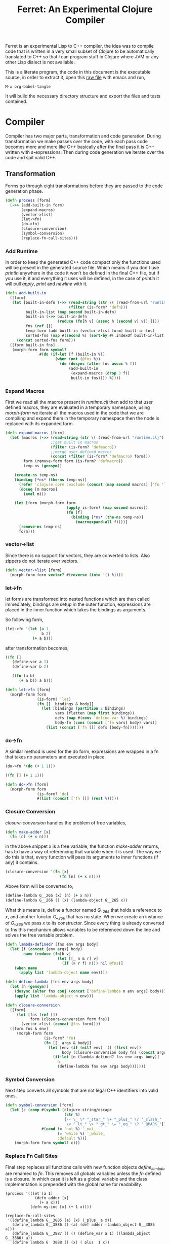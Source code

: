 #+title: Ferret: An Experimental Clojure Compiler
#+tags: clojure c++ arduino avr-gcc gcc
#+STARTUP: hidestars
#+TAGS: noexport(e)
#+EXPORT_EXCLUDE_TAGS: noexport

Ferret is an experimental Lisp to C++ compiler, the idea was to
compile code that is written in a very small subset of Clojure to be
automatically translated to C++ so that I can program stuff in
Clojure where JVM or any other Lisp dialect is not available.

This is a literate program, the code in this document is the
executable source, in order to extract it, open this [[https://github.com/nakkaya/nakkaya.com/tree/master/resources/posts/2011-06-29-ferret-an-experimental-clojure-compiler.org][raw file]]
with emacs and run,

#+begin_example
 M-x org-babel-tangle
#+end_example

It will build the necessary directory structure and export the files
and tests contained.

* Compiler

Compiler has two major parts, transformation and code
generation. During transformation we make passes over the code, with
each pass code becomes more and more like C++ basically after the final
pass it is C++ written with s-expressions. Then during code generation
we iterate over the code and spit valid C++.

** Transformation

Forms go through eight transformations before they are passed to the
code generation phase.

#+name: core-transformation-process
#+begin_src clojure :tangle no
  (defn process [form]
    (->> (add-built-in form)
         (expand-macros)
         (vector->list)
         (let->fn)
         (do->fn)
         (closure-conversion)
         (symbol-conversion)
         (replace-fn-call-sites)))
#+end_src

*** Add Runtime

In order to keep the generated C++ code compact only the functions used
will be present in the generated source file. Which means if you don't
use /println/ anywhere in the code it won't be defined in the final
C++ file, but if you use it, it and everything it uses will be
defined, in the case of /println/ it will pull /apply/, /print/ and
/newline/ with it.

#+name: core-transformation-add-built-in
#+begin_src clojure :tangle no
  (defn add-built-in
    ([form]
     (let [built-in-defn (->> (read-string (str \( (read-from-url "runtime.clj") \)))
                              (filter (is-form? 'defn)))
           built-in-list (map second built-in-defn)
           built-in (->> built-in-defn
                         (reduce (fn[h v] (assoc h (second v) v)) {}))
           fns (ref {})
           temp-form (add-built-in (vector->list form) built-in fns)
           sorted-fns (map #(second %) (sort-by #(.indexOf built-in-list (key %)) @fns))]
       (concat sorted-fns form)))
    ([form built-in fns]
     (morph-form form symbol?
                 #(do (if-let [f (built-in %)]
                        (when (not (@fns %))
                          (do (dosync (alter fns assoc % f))
                              (add-built-in
                               (expand-macros (drop 3 f))
                               built-in fns)))) %))))
#+end_src

*** Expand Macros

First we read all the macros present in /runtime.clj/ then add to that
user defined macros, they are evaluated in a temporary namespace,
using /morph-form/ we iterate all the macros used in the code that we
are compiling and expand them in the temporary namespace then the node
is replaced with its expanded form.

#+name: core-transformation-expand-macros
#+begin_src clojure :tangle no
  (defn expand-macros [form]
    (let [macros (->> (read-string (str \( (read-from-url "runtime.clj") \)))
                      ;;get built in macros
                      (filter (is-form? 'defmacro))
                      ;;merge user defined macros
                      (concat (filter (is-form? 'defmacro) form)))
          form (remove-form form (is-form? 'defmacro))
          temp-ns (gensym)]
      
      (create-ns temp-ns)
      (binding [*ns* (the-ns temp-ns)]
        (refer 'clojure.core :exclude (concat (map second macros) ['fn 'let 'def]))
        (doseq [m macros]
          (eval m)))

      (let [form (morph-form form
                             (apply is-form? (map second macros))
                             (fn [f]
                               (binding [*ns* (the-ns temp-ns)]
                                 (macroexpand-all f))))]
        (remove-ns temp-ns)
        form)))
#+end_src

*** vector->list

Since there is no support for vectors, they are converted to
lists. Also zippers do not iterate over vectors.

#+name: core-transformation-vector-list
#+begin_src clojure :tangle no
  (defn vector->list [form]
    (morph-form form vector? #(reverse (into '() %))))
#+end_src

*** let->fn

let forms are transformed into nested functions which are then called
immediately, bindings are setup in the outer function, expressions are
placed in the inner function which takes the bindings as arguments.

So following form,

#+begin_src clojure :tangle no
  (let->fn '(let [a 1
                  b 2]
              (+ a b)))
#+end_src

after transformation becomes,

#+begin_src clojure :tangle no
  ((fn []
     (define-var a 1)
     (define-var b 2)
  
     ((fn (a b)
        (+ a b)) a b)))
#+end_src

#+name: core-transformation-let-fn
#+begin_src clojure :tangle no
  (defn let->fn [form]
    (morph-form form
                (is-form? 'let)
                (fn [[_ bindings & body]]
                  (let [bindings (partition 2 bindings)
                        vars (flatten (map first bindings))
                        defs (map #(cons 'define-var %) bindings)
                        body-fn (cons (concat ['fn vars] body) vars)]
                    (list (concat ['fn []] defs [body-fn]))))))
#+end_src

*** do->fn

A similar method is used for the do form, expressions are wrapped in a fn
that takes no parameters and executed in place.

#+begin_src clojure :tangle no
  (do->fn '(do (+ 1 1)))
#+end_src

#+begin_src clojure :tangle no
  ((fn [] (+ 1 1)))
#+end_src

#+name: core-transformation-do-fn
#+begin_src clojure :tangle no
  (defn do->fn [form]
    (morph-form form
                (is-form? 'do)
                #(list (concat ['fn []] (rest %)))))
#+end_src

*** Closure Conversion

/closure-conversion/ handles the problem of free variables, 

#+begin_src clojure :tangle no
  (defn make-adder [x]
    (fn [n] (+ x n)))
#+end_src

in the above snippet x is a free variable, the function /make-adder/
returns, has to have a way of referencing that variable when it is
used. The way we do this is that, every function will pass its arguments to
inner functions (if any) it contains.

#+begin_src clojure :tangle no
  (closure-conversion '(fn [x]
                          (fn [n] (+ x n))))
#+end_src

Above form will be converted to,

#+begin_src clojure :tangle no
  (define-lambda G__265 (x) (n) (+ x n))
  (define-lambda G__266 () (x) (lambda-object G__265 x))
#+end_src

What this means is, define a functor named /G__265/ that holds a
reference to /x/, and another functor /G__266/ that has no state. When
we create an instance of /G__265/ we pass /x/ to its
constructor. Since every thing is already converted to fns this
mechanism allows variables to be referenced down the line and solves
the free variable problem.

#+name: core-transformation-closure-conversion 
#+begin_src clojure :tangle no
  (defn lambda-defined? [fns env args body]
    (let [f (concat [env args] body)
          name (reduce (fn[h v]
                         (let [[_ n & r] v]
                           (if (= r f) n))) nil @fns)]
      (when name
        (apply list 'lambda-object name env))))
  
  (defn define-lambda [fns env args body]
    (let [n (gensym)]
      (dosync (alter fns conj (concat ['define-lambda n env args] body)))
      (apply list 'lambda-object n env)))
  
  (defn closure-conversion
    ([form]
       (let [fns (ref [])
             form (closure-conversion form fns)]
         (vector->list (concat @fns form))))
    ([form fns & env]
       (morph-form form
                   (is-form? 'fn)
                   (fn [[_ args & body]]
                     (let [env (if (nil? env) '() (first env))
                           body (closure-conversion body fns (concat args env))]
                       (if-let [n (lambda-defined? fns env args body)]
                         n
                         (define-lambda fns env args body)))))))
#+end_src

*** Symbol Conversion

Next step converts all symbols that are not legal C++ identifiers
into valid ones.

#+name: core-transformation-symbol-conversion
#+begin_src clojure :tangle no
  (defn symbol-conversion [form]
    (let [c (comp #(symbol (clojure.string/escape
                            (str %)
                            {\- \_ \* "_star_" \+ "_plus_" \/ "_slash_"
                             \< "_lt_" \> "_gt_" \= "_eq_" \? "_QMARK_"}))
                  #(cond (= 'not %) '_not_
                         (= 'while %) '_while_
                         :default %))]
      (morph-form form symbol? c)))

#+end_src

*** Replace Fn Call Sites

Final step replaces all functions calls with new function
objects /define_lambda/ are renamed to /fn/. This removes all globals
variables unless the /fn/ defined is a closure. In which case it is
left as a global variable and the class implementation is prepended
with the global name for readability.

#+BEGIN_EXAMPLE
  (process '((let [a 1]
               (defn adder [x]
                 (+ a x)))
             (defn my-inc [x] (+ 1 x))))

  (replace-fn-call-sites
   '((define_lambda G__3885 (a) (x) (_plus_ a x))
     (define_lambda G__3886 () (a) (def adder (lambda_object G__3885 a)))
     (define_lambda G__3887 () () (define_var a 1) ((lambda_object G__3886) a))
     (define_lambda G__3888 () (x) (_plus_ 1 x))
     ((lambda_object G__3887))
     (def my_inc (lambda_object G__3888))))

  ((define_lambda adder_G__3885 (a) (x) (_plus_ a x))
   (define_lambda G__3886 () (a) (def adder (lambda_object adder_G__3885 a)))
   (define_lambda G__3887 () () (define_var a 1) ((lambda_object G__3886) a))
   (define_lambda my_inc () (x) (_plus_ 1 x))
   ((lambda_object G__3887)))
#+END_EXAMPLE

#+name: core-transformation-symbol-conversion
#+begin_src clojure :tangle no
  (defn select-def-fn [form]
    (->> (select-form form (is-form? 'def))
         (filter (fn [[_ name val]]
                   (and (seq? val)
                        (= 'lambda_object (first val)))))))

  (defn replace-fn-call-sites-pure [form fn-defs fn-table]
    (let [no-global-fn (reduce (fn[h v]
                                 (remove-form h (fn [f]
                                                  (and (seq? f)
                                                       (= 'def (first f))
                                                       (every? true? (map = f v))))))
                               form fn-defs)        
          embeded-fn-calls (reduce (fn[h [name gensym]]
                                     (morph-form h symbol?
                                                 (fn [f]
                                                   (if (= f name)
                                                     (list 'lambda_object gensym)
                                                     f))))
                                   no-global-fn fn-table)
          embed-fn-names (reduce (fn[h [name gensym]]
                                   (morph-form h symbol?
                                               (fn [f]
                                                 (if (= f gensym)
                                                   name
                                                   f))))
                                 embeded-fn-calls fn-table)]
      embed-fn-names))

  (defn replace-fn-call-sites [form]
    (let [pure-fn-defs (->> (select-def-fn form)
                            (filter #(= 2 (-> % last count))))
          pure-fn-table (map (fn [[_ name [_ gensym]]] [name gensym]) pure-fn-defs)
          form (replace-fn-call-sites-pure form pure-fn-defs pure-fn-table)
          closure-fn-defs (->> (select-def-fn form)
                               (filter #(not= 2 (-> % last count))))
          closure-fn-table (map (fn [[_ name [_ gensym]]] [name gensym]) closure-fn-defs)]
      (reduce (fn[h [name gensym]]
                (morph-form h symbol?
                            (fn [f]
                              (if (= f gensym)
                                (symbol (str name "_" gensym))
                                f))))
              form closure-fn-table)))
#+end_src

*** Helpers

During each pass we iterate over the nodes in the form using
/morph-form/ and /remove-form/, they both take a s-expression and a
predicate if the predicate returns true, morph-form will call /f/
passing the current node as an argument and replace that node with
/f/'s return value, remove-form on the other hand does what its name
suggests and removes the node when predicate returns true.

#+name: core-transformation-form-fns
#+begin_src clojure :tangle no
  (defn morph-form [tree pred f]
    (loop [loc (zip/seq-zip tree)]
      (if (zip/end? loc)
        (zip/root loc)
        (recur
         (zip/next
          (if (pred (zip/node loc))
            (zip/replace loc (f (zip/node loc)))
            loc))))))

  (defn remove-form [tree pred]
    (loop [loc (zip/seq-zip tree)]
      (if (zip/end? loc)
        (zip/root loc)
        (recur
         (zip/next
          (if (pred (zip/node loc))
            (zip/remove loc)
            loc))))))

  (defn select-form [tree pred]
    (loop [loc (zip/seq-zip tree)
           nodes []]
      (if (zip/end? loc)
        nodes
        (recur
         (zip/next loc)
         (if (pred (zip/node loc))
           (conj nodes (zip/node loc))
           nodes)))))

  (defn is-form? [& s]
    (fn [f]
      (and (seq? f)
           (some true? (map #(= % (first f)) s)))))
#+end_src

*** Tests

#+name: compiler-transformation-tests
#+begin_src clojure :tangle no
  (deftest transformation-test
    (is (seq? (vector->list [1 2 [2 [5 4] 3]])))
    (is (= (symbol-conversion '(make-adder 2)) '(make_adder 2)))
    (is (= (symbol-conversion '(make-adder* 2)) '(make_adder_star_ 2)))

    (let [form (closure-conversion '((def make-adder (fn [n] (fn [x] (+ x n))))))]
      (is (= (ffirst form) 'define-lambda))
      (is (= (last (first form)) '(+ x n)))
      (is (= (second (last form)) 'make-adder))
      (is (= (first (last form)) 'def))))

  (deftest transformation-macro-test
    (is (= "1 1 1 true false true true true 0 1 2 3 4 3 "
           (capture-output '((defmacro my-when [test & body]
                               (list 'if test (cons 'do body)))
                             
                             (print (my-when (< 2 3) 1)

                                    (when (< 2 3) 1)

                                    (when (< 2 3) 1)
                                    
                                    (let [a 1]
                                      (and (> a 0)
                                           (< a 10)))

                                    (let [a 11]
                                      (and (> a 0)
                                           (< a 10)))
                                    
                                    (and true true)

                                    (or true false)

                                    (let [a 11]
                                      (or (> a 0)
                                          (< a 10))))
                             
                             (dotimes [i 5] (print i))
                             (let [a 1]
                               (defn adder [x]
                                 (+ a x)))
                             (defn my-inc [x] (+ 1 (adder x)))
                             (print (my-inc 1)))))))

  (deftest transformation-special-forms-test
    (is (= "10 89 11 3 1 5 5 1 1 1 1 1 1 1 1 1 1 "
           (capture-output '((def make-adder
                               (fn [n] (fn [x] (+ x n))))
                             (def adder
                               (make-adder 1))

                             (def fibo (fn [n]
                                         (if (< n 2)
                                           1
                                           (+ (fibo (- n 1))
                                              (fibo (- n 2))))))

                             (def adder-let (let [a 1
                                                  b 2]
                                              (fn [n] (+ a b n))))

                             (def adder-let-2 (fn [n]
                                                (let [a 1
                                                      b 2]
                                                  (+ a b n))))

                             (native-declare "int i = 0;")
                             (defn inc-int [] "return i++;")
                             
                             (print (adder 9)

                                    (fibo 10)

                                    ((fn [n] (+ n 1)) 10)

                                    (((fn [n] (fn [n] n)) 3) 3)

                                    (if (< 2 3 4 5 6)
                                      (do 1)
                                      (do 2))

                                    (adder-let 2)

                                    (adder-let-2 2))
                             
                             (while (< (inc-int) 10)
                               (print 1)))))))
#+end_src

** Code Generation

At this point all we need is a multi method that will emit correct
string based on the form.

#+name: core-code-generation-emit
#+begin_src clojure :tangle no  
  (defmulti emit (fn [form _]
                   (cond (is-special-form? 'define_lambda form) 'define_lambda
                         (is-special-form? 'lambda_object form) 'lambda_object
                         (is-special-form? 'define_var form) 'define_var
                         (is-special-form? 'native_declare form) 'native_declare
                         (is-special-form? 'if form) 'if
                         (is-special-form? 'def form) 'def
                         (is-special-form? 'reduce form) 'reduce
                         (to-str? form) :to-str
                         (keyword? form) :keyword
                         (number? form) :number
                         (nil? form) :nil
                         (char? form) :char
                         (string? form) :string
                         (seq? form) :sequence)))
#+end_src

Without preprocessing following forms,

#+begin_src clojure :tangle no
  (emit '(list 1 2 3) (ref {}))
  
  (emit '(+ 1 2) (ref {}))
  
  (emit '(if (< a b)
           b a)
        (ref {}))
#+end_src

would evaluate to,

#+begin_example
  "INVOKE(VAR(list), VAR(3),VAR(2),VAR(1))"
  "INVOKE(VAR(+), VAR(2),VAR(1))"
  "(BOOLEAN(INVOKE(VAR(<), VAR(b),VAR(a)))->asBool() ? (VAR)VAR(b) : (VAR)VAR(a))"  
#+end_example

So the actual compilation will just map emit to all forms passed and
/string-template/ will handle the job of putting them into an empty
C++ skeleton.

#+name: core-code-generation-emit-source
#+begin_src clojure :tangle no
  (defn emit-source [form]
    (let [state (ref {:lambdas [] :symbol-table #{} :native-declarations []})
          body (doall (map #(emit % state) (process form)))]
      (assoc @state :body body)))
#+end_src

*** Code Emitting

#+name: core-code-generation-emit-source-methods
#+begin_src clojure :tangle no
  (defmethod emit :to-str [form state] (str "VAR("form ")"))

  (defmethod emit :char [form state] (str "VAR('" form "')"))

  (defmethod emit :string [form state] (str "VAR(\"" form "\")"))

  (defmethod emit :nil [form state] "VAR()")

  (defmethod emit :keyword [form state]
    (str "VAR(new ferret::Keyword(" (reduce (fn[h v] (+ h (int v))) 0 (str form))"))"))

  (defmethod emit :number [form state]
    (str "VAR("form (if (float? form) "f") ")"))

  (defmethod emit :sequence [[fn & args] state]
    (invoke-lambda (emit fn state) (doall (map #(emit % state) args))))

  (defmethod emit 'define_var [[_ name form] state]
    (str "VAR " name " = " (emit form state)))

  (defmethod emit 'native_declare [[_ declaration] state]
    (append-to! state [:native-declarations] declaration) "")

  (defmethod emit 'lambda_object [[_ name & env] state]
    (new-lambda name (filter #(not (= '& %)) env)))

  (defmethod emit 'define_lambda [[_ name env args & body] state]
    (let [body (if (string? (first body))
                 ["VAR __result" body "__result"]
                 (doall (map #(emit % state) body)))
          env (filter #(not (= '& %)) env)
          reg-args (take-while #(not (= '& %)) args)
          va-args (if (some #{'&} args)
                    (let [arg (last args)]
                      (str "VAR " arg " = "
                           (reduce (fn[h v]
                                     (str "SEQUENCE(" h ")->rest()"))
                                   "_args_" (range (count reg-args))) ";\n")))]
      (append-to! state [:lambdas] {:name name :env env :args reg-args :var_args va-args :body body}) ""))

  (defmethod emit 'if [[_ cond t f] state]
    (let [cond (emit cond state)
          t (emit t state)
          f (if (nil? f) "VAR()" (emit f state))]
      (if-statement cond t f)))

  (defmethod emit 'reduce [[_ & args] state]
    (if (= 2 (count args))
      (let [[f s] args]
        (str "(ISEEKABLE(" (emit s state) ")->reduce(" (emit f state) "))"))
      (let [[f v s] args]
        (str "(ISEEKABLE(" (emit s state) ")->reduce(" (emit f state) " , " (emit v state) "))"))))

  (defmethod emit 'def [[_ name & form] state]
    (append-to! state [:symbol-table] name)
    (str name " = " (apply str (doall (map #(emit % state) form)))))
#+end_src

*** Code Templates

#+name: code-templates
#+begin_src clojure :tangle no
  (defn new-lambda [n e]
    (let [view (create-view "(FN($name$$env:{,$it$}$))")]
      (fill-view! view "name" n)
      (fill-view! view "env" e)
      (render-view view)))

  (defn invoke-lambda [n args]
    (let [view (create-view "INVOKE($lambda$, $args:{$it$} ;separator=\",\"$)")]
      (fill-view! view "lambda" n)
      (fill-view! view "args" (reverse args))
      (render-view view)))

  (defn if-statement [cond t f]
    (apply str "(BOOLEAN(" cond ")->asBool() ? (VAR)" t " : (VAR)" f ")"))

  (defn declare-lambdas [lambdas]
    (let [view (create-view
                
    "$lambdas: {lambda|
        class $lambda.name$ : public Lambda{

        $lambda.env:{VAR $it$;} ;separator=\"\n\"$

        public:

          $lambda.name$ ($lambda.env:{VAR $it$} ;separator=\",\"$){ 
             $lambda.env:{this->$it$ = $it$;} ;separator=\"\n\"$
          }

          VAR invoke (VAR _args_){
            $lambda.args:{args | VAR $last(args)$ = SEQUENCE(_args_)->nth($first(args)$); } ;separator=\"\n\"$

            $lambda.var_args$

            $trunc(lambda.body):{$it$;} ;separator=\"\n\"$
            return $last(lambda.body):{ $it$;} ;separator=\"\n\"$
          }
        };};separator=\"\n\n\"$")]
      (fill-view! view "lambdas" (map #(let [args (:args %)]
                                         (assoc % :args (indexed args))) lambdas))
      (render-view view)))

  (defn solution-template [source]
    (let [{:keys [body lambdas symbol-table native-declarations]} source
          view (create-view "
      #include \"ferret.h\"
      
      $native_declarations:{$it$} ;separator=\"\n\"$
      
      $symbols:{VAR $it$;} ;separator=\"\n\"$
      
      namespace ferret{
        $lambdas:{$it$} ;separator=\"\n\"$
      }
      
      int main(void){
        INIT_ENV
        $body:{$it$;} ;separator=\"\n\"$
        return 0;
      }")]
      (fill-view! view "body" (filter #(not (empty? %)) body))
      (fill-view! view "lambdas" (declare-lambdas lambdas))
      (fill-view! view "symbols" symbol-table)
      (fill-view! view "native_declarations" native-declarations)
      (render-view view)))
#+end_src    

* Runtime
** Native

On the C++ side we define our own object system, which includes the
following types,

#+name: runtime-native-object-types-enum
#+begin_src c++ :tangle no
  enum TYPE {POINTER_TYPE,
             NUMBER_TYPE,
             CHARACTER_TYPE,
             BOOLEAN_TYPE,
             KEYWORD_TYPE,
             CONS_TYPE,
             LIST_TYPE,
             STRING_TYPE,
             LAMBDA_TYPE};
#+end_src

Object Casting macros,

#+name: runtime-native-object-casting-macros
#+begin_src c++ :tangle no
  #define OBJECT(v) static_cast<ferret::Object*>(v.get())
  #define POINTER(v) static_cast<ferret::Pointer*>(v.get())
  #define NUMBER(v) static_cast<ferret::Number*>(v.get())
  #define CHARACTER(v) static_cast<ferret::Character*>(v.get())
  #define BOOLEAN(v) static_cast<ferret::Boolean*>(v.get())
  #define KEYWORD(v) static_cast<ferret::Keyword*>(v.get())
  #define ISEEKABLE(v) static_cast<ferret::ISeekable*>(v.get())
  #define CELL(v) static_cast<ferret::Cell*>(v.get())
  #define SEQUENCE(v) static_cast<ferret::Sequence*>(v.get())
  #define STRING(v) static_cast<ferret::String*>(v.get())
  #define LAMBDA(v) static_cast<ferret::Lambda*>(v.get())
#+end_src

*** Object

#+name: runtime-native-object
#+begin_src c++ :tangle no
class Object{
    public:
      Object() : refCount(0) {}
      virtual ~Object() {};
  
      virtual int getType() = 0;
      virtual var toOutputStream() = 0;
      virtual var equals(var o) = 0;
  
      void addRef() { refCount++; }
      bool subRef() { return (--refCount <= 0); }
  
  
      void* operator new(size_t size){ 
        return malloc(size); 
      } 
  
      void  operator delete(void * ptr){ 
        free(ptr); 
      }
  
      void* operator new[](size_t size){ 
        return malloc(size); 
      }
  
      void  operator delete[](void * ptr){ 
        free(ptr); 
      }
  
    private:
      int refCount;
    };
#+end_src

All our types are derived from the base Object type,(defining
new/delete is needed because in avr-gcc they are not defined.)

*** Pointer

#+name: runtime-native-pointer
#+begin_src c++ :tangle no
  class Pointer : public Object { 
  public:
    void* ptr;
    Pointer(void* p){ptr = p;}

    int getType(){ return POINTER_TYPE;}
    var equals(var o){ return ptr = POINTER(o)->ptr; }

    var toOutputStream(){ 
      fprintf(OUTPUT_STREAM, "Pointer");
      return var();
    }
  };
#+end_src

*** Number

Math configuration,

#+name: runtime-native-math-config
#+begin_src c++ :tangle no
  #define NUMBER_PRECISION 1000 //used when reading floats.
  //#define NUMBER_DATA_TYPE long
  //#define NUMBER_DATA_TYPE_FORMAT "%ld"
  #define NUMBER_DATA_TYPE int
  #define NUMBER_TYPE_FORMAT "%d"
#+end_src

#+name: runtime-native-number
#+begin_src c++ :tangle no
  class Number : public Object{
  public:
  #if NUMBER_DATA_TYPE != int
    Number(int x);
  #endif
    Number(NUMBER_DATA_TYPE x);
    Number(NUMBER_DATA_TYPE n, NUMBER_DATA_TYPE dn);
    Number(float x);
    ~Number(){};
    int getType(){ return NUMBER_TYPE;}
    NUMBER_DATA_TYPE getNumerator(){ return numerator;}
    NUMBER_DATA_TYPE getDenominator(){ return denominator;}

    float floatValue(){return (float)numerator/(float)denominator;}
    int intValue(){
      if (denominator == 1)
        return (int)numerator;
      else
        return (int)floatValue();
    }
      
    var equals(var o){
      int self_type = getType();
      int other_type = OBJECT(o)->getType();
      
      if (self_type == NUMBER_TYPE && other_type == NUMBER_TYPE)
        if (getNumerator() == 0 && NUMBER(o)->getNumerator() == 0)
          return true;
        else
          return ((getNumerator() == NUMBER(o)->getNumerator()) &&
                  (getDenominator() == NUMBER(o)->getDenominator()));
      else
        return false;
    }
    
    var toOutputStream(){
      if (denominator == 1)
        fprintf(OUTPUT_STREAM, NUMBER_TYPE_FORMAT, numerator);
      else if (numerator == 0)
        fprintf(OUTPUT_STREAM, "0");
      else{
        fprintf(OUTPUT_STREAM, NUMBER_TYPE_FORMAT,numerator);
        fprintf(OUTPUT_STREAM, "/");
        fprintf(OUTPUT_STREAM, NUMBER_TYPE_FORMAT,denominator);
      }

      return var();
    };
    
  private:

    void simplificate(){
      int commondivisor = 1;
      for(NUMBER_DATA_TYPE i=2;i<=MIN(ABS(numerator), ABS(denominator));i++)
        if( numerator%i == 0 && denominator%i == 0 )
          commondivisor = i;
      numerator /= commondivisor;
      denominator /= commondivisor;
    }

    NUMBER_DATA_TYPE numerator;
    NUMBER_DATA_TYPE denominator;
  };
#+end_src

#+name: runtime-native-number
#+begin_src c++ :tangle no
  #if NUMBER_DATA_TYPE != int
  inline Number::Number(int x){
    numerator = x;
    denominator = 1;
  }
  #endif

  inline Number::Number(NUMBER_DATA_TYPE x){
    numerator = x;
    denominator = 1;
  }

  inline Number::Number(NUMBER_DATA_TYPE n, NUMBER_DATA_TYPE dn){
    numerator = n;
    denominator = dn;
    simplificate();
  }

  inline Number::Number(float x){
    float decimal = (x - (NUMBER_DATA_TYPE)x) * (float)NUMBER_PRECISION;
    NUMBER_DATA_TYPE integer = (NUMBER_DATA_TYPE)x;
    
    numerator = decimal + (integer * NUMBER_PRECISION);
    denominator = NUMBER_PRECISION;
    simplificate();
  }
#+end_src

*** Keyword

#+name: runtime-native-keyword
#+begin_src c++ :tangle no
  class Keyword : public Object { 
  public:
    int id;

    Keyword(int b){id = b;}
    Keyword(const char * str){
      id = 0;
      for (int i = 0; str[i] != '\0'; i++){
        id = id + (int)str[i];
      }
    }
    
    int getType(){ return KEYWORD_TYPE;}

    var equals(var o){
      if (OBJECT(o)->getType() != KEYWORD_TYPE)
        return false;
      
      return (id == KEYWORD(o)->id);
    }

    bool equals(Keyword k){
      return (id == k.id);
    }
    
    var toOutputStream(){ fprintf(OUTPUT_STREAM, "%d", id); return var();};
  };
#+end_src

**** Tests

#+name: native-keyword-tests
#+begin_src clojure :tangle no
  (deftest native-keyword-test
    (is (= "true false true "
           (capture-output '((print (= :test :test)
                                    (= :test :other_test)
                                    ((fn [keyword]
                                       "__result = VAR((KEYWORD(keyword)->equals(Keyword(\":space\"))))")
                                     :space)))))))
#+end_src

*** Character

#+name: runtime-native-character
#+begin_src c++ :tangle no
  class Character : public Object { 
  public:
    char value;
    Character(char c){value = c;}
    int getType(){ return CHARACTER_TYPE;}

    var equals(var o){
      if (OBJECT(o)->getType() != CHARACTER_TYPE)
        return false;
      
      return (value == CHARACTER(o)->value);
    }

    var toOutputStream(){ 
      fprintf(OUTPUT_STREAM, "%c",value);
      return var();
    }
  };

#+end_src

*** Seekable Interface

#+name: native-seekable-interface
#+begin_src c++ :tangle no
  class ISeekable : public Object{
  public:
    virtual ~ISeekable() {}
    virtual void cons(var x) = 0;
    virtual var first() = 0;
    virtual var rest() = 0;
    virtual var nth(var i) = 0;
    virtual bool isEmpty() = 0;
    virtual var reduce(var f) = 0;
    virtual var reduce(var f, var acc) = 0;
  };
#+end_src

*** Sequence

#+name: runtime-native-sequence
#+begin_src c++ :tangle no
  class Cell : public Object{
  public:
    var data;
    var next;

    var equals(var o){
      if (OBJECT(o)->getType() != CONS_TYPE)
        return false;
      
      return OBJECT(data)->equals(o);
    }

    int getType(){ return CONS_TYPE;}
    var toOutputStream(){ OBJECT(data)->toOutputStream(); return var();};
  };

  class Sequence : public ISeekable{
    var head;
  public:
    Sequence(){
      head = NULL;
    }

    Sequence(var h){
      head = h;
    }

    void cons(var x){
      var v = var(new Cell());
      CELL(v)->data = x;
      CELL(v)->next = head;
      head = v;
    }

    var first(){
      if (head.get() == NULL )
        return var();
      else
        return CELL(head)->data;
    }

    var rest(){
      if ( head.get() == NULL || CELL(head)->next.get() == NULL )
        return var(new Sequence());
      else
        return var(new Sequence(CELL(head)->next));
    }

    var nth(var i){
      var it = head;
      int index = NUMBER(i)->intValue();

      for(int i = 0 ; i < index; i++){
        if ((CELL(it)->next).get() == NULL )
          return VAR();

        it = CELL(it)->next;
      }

      return CELL(it)->data;
    }

    bool isEmpty(){
      if (head.get() == NULL)
        return true;

      return false;
    }

    var toOutputStream(){
      fprintf(OUTPUT_STREAM, "( ");

      for(var it = head; it.get() != NULL ; it = CELL(it)->next){
        OBJECT(CELL(it)->data)->toOutputStream();
        fprintf(OUTPUT_STREAM, " ");
      }

      fprintf(OUTPUT_STREAM, ")");
      return var();
    }

    var equals(var o){

      if (OBJECT(o)->getType() != LIST_TYPE)
        return false;

      var itOther = o;
      for(var it = this; !SEQUENCE(it)->isEmpty(); it = SEQUENCE(it)->rest()){
        if (SEQUENCE(itOther)->isEmpty() || 
            BOOLEAN(OBJECT(SEQUENCE(it)->first())->equals(SEQUENCE(itOther)->first()))->asBool() == false)
          return false;

        itOther = SEQUENCE(itOther)->rest();
      }

      return true;
    }

    var clone() { return var(new Sequence(head));}
    int getType(){ return LIST_TYPE;}

    var reduce(var f){
      var acc = INVOKE(f,CELL(head)->data,CELL(CELL(head)->next)->data);

      for(var it = CELL(CELL(head)->next)->next; it.get() != NULL ; it = CELL(it)->next)
        acc = INVOKE(f, CELL(it)->data, acc);

      return acc;
    }

    var reduce(var f, var acc){
      for(var it = head; it.get() != NULL ; it = CELL(it)->next)
        acc = INVOKE(f, CELL(it)->data, acc);

      return acc;
    }
  };
#+end_src
*** String

#+name: runtime-native-string
#+begin_src c++ :tangle no
  class String : public ISeekable{
    var data;
  public:
    String(){
      data = NULL;
    }

    String(var s){
      data = s;
    }

    String(const char * str){
      int length = 0;
      for (length = 0; str[length] != '\0'; length++);
      length--;
      var s = var(new Sequence());
        
      for (int i = length; i >= 0; i--){
        var ch = VAR(str[i]);
        s = (SEQUENCE(s)->clone(),ch);
      }
      data = s;
    }

    var clone() {return var(new String(data));}
    int getType(){return STRING_TYPE;}

    void cons(var x){
      ISEEKABLE(data)->cons(x);
    }

    var first(){
      return ISEEKABLE(data)->first();
    }

    var rest(){
      return ISEEKABLE(data)->rest();
    }

    var nth(var i){
      return ISEEKABLE(data)->nth(i);
    }

    bool isEmpty(){
      return ISEEKABLE(data)->isEmpty();
    }

    var toOutputStream(){
      for(var it = data; ISEEKABLE(it)->isEmpty() == false ; it = ISEEKABLE(it)->rest()){
        OBJECT(ISEEKABLE(it)->first())->toOutputStream();
      }
      return var();
    }

  #ifdef GNU_GCC
    std::string toString(){
      std::stringstream ss;

      for(var it = data; ISEEKABLE(it)->isEmpty() == false ; it = ISEEKABLE(it)->rest())
        ss << CHARACTER(ISEEKABLE(it)->first())->value;

      return ss.str();
    }
  #endif
    
    var getData(){
      return data;
    }
    
    var equals(var o){
      if (OBJECT(o)->getType() != STRING_TYPE)
        return false;
      return OBJECT(data)->equals(STRING(o)->getData());
    }

    var reduce(var f){
      return ISEEKABLE(data)->reduce(f);
    }

    var reduce(var f, var acc){
      return ISEEKABLE(data)->reduce(f,acc);
    }
  };
#+end_src

**** Tests

#+name: native-string-tests
#+begin_src clojure :tangle no
  (deftest native-string-test
    (is (= "Some String false true false true "
           (capture-output '((print "Some String"
                                    (= "Some String" "Other String")
                                    (= "Some String" "Some String")
                                    (= "Some String" 1)
                                    ((fn [str] "__result = VAR((STRING(str)->toString() == \"String\"))")
                                     "String")
                                    ))))))
#+end_src
*** Pointer

#+name: runtime-native-
#+begin_src c++ :tangle no

#+end_src

*** Boolean

#+name: runtime-native-boolean
#+begin_src c++ :tangle no
    class Boolean : public Object { 
    public:
      Boolean(bool b){value = b;}
      int getType(){ return BOOLEAN_TYPE;}
  
      bool asBool() { return value; }
  
      var equals(var o){
        if (OBJECT(o)->getType() != BOOLEAN_TYPE)
          return false;
      
        return (value == BOOLEAN(o)->asBool());
      }
  
      var toOutputStream(){ 
        if (value)
          fprintf(OUTPUT_STREAM, "true"); 
        else
          fprintf(OUTPUT_STREAM, "false"); 
        
        return var();
      }
    private:
      bool value;
    };
#+end_src

*** Lambda

except functors, they derive from the class Lambda, which has a single
invoke method that takes a sequence of vars as argument, this allows us
to execute them in a uniform fashion.

#+name: runtime-native-lambda
#+begin_src c++ :tangle no
  class Lambda : public Object{ 
  public:
    virtual var invoke(var args) = 0;
    int getType(){return LAMBDA_TYPE;}
    VAR equals(VAR o){return false;}
    VAR toOutputStream(){
      fprintf(OUTPUT_STREAM, "lambda");
      return VAR();
    }
  };
#+end_src

Function invocation macros,

#+name: runtime-native-lambda-invoke-macros
#+begin_src c++ :tangle no
  #define VA_ARGS(...) , ##__VA_ARGS__
  #define INVOKE(f,...) LAMBDA(f)->invoke((ferret::var(new ferret::Sequence()) VA_ARGS(__VA_ARGS__)))
  #define FN(f,...) ferret::var(new ferret::f(__VA_ARGS__))
#+end_src

*** var

Garbage collection is handled by reference counting, a /var/ holds a
pointer to an Object, everything is passed around as /vars/ it is
responsible for incrementing/decrementing the reference count, when it
reaches zero it will automatically free the Object. 

#+name: runtime-native-var
#+begin_src c++ :tangle no
  class var{
  public:
    var(Object* ptr=0) : m_ptr(ptr) { addRef(); }

    var(const var& p) : m_ptr(p.m_ptr) { addRef(); }
      
    ~var() { subRef(); }
      
    var& operator= (const var& p){
      return *this = p.m_ptr;
    }
      
    var& operator= (Object* ptr){
      if (m_ptr != ptr){
        subRef();
        m_ptr=ptr;
        addRef();
      }
      return *this;
    }

  #if NUMBER_DATA_TYPE != int
    var(int i);
  #endif

    var(NUMBER_DATA_TYPE i);
    var(NUMBER_DATA_TYPE n, NUMBER_DATA_TYPE dn);
    var(float f);
    var(bool b);
    var(char b);
    var(const char* str);
      
    var& operator, (const var& m);
    var toOutputStream() {
      if (m_ptr != NULL )
        m_ptr->toOutputStream();
      else
        fprintf(OUTPUT_STREAM, "nil");
      return var();
    }
      
    Object* get() { return m_ptr; }
      
  private:
    void addRef(){
      // Only change if non-null
      if (m_ptr) m_ptr->addRef();
    }
      
    void subRef(){
      // Only change if non-null
      if (m_ptr){
        // Subtract and test if this was the last pointer.
        if (m_ptr->subRef()){
          delete m_ptr;
          m_ptr=0;
        }
      }
    }
      
    Object* m_ptr;
  };
#+end_src

#+name: runtime-native-var-descriptions
#+begin_src c++ :tangle no
  #if NUMBER_DATA_TYPE != int
  var::var(int i){
    m_ptr = new Number(i);
    addRef();
  }
  #endif

  var::var(NUMBER_DATA_TYPE i){
    m_ptr = new Number(i);
    addRef();
  }

  var::var(NUMBER_DATA_TYPE n, NUMBER_DATA_TYPE dn){
    m_ptr = new Number(n,dn);
    addRef();
  }

  var::var(float f){
    m_ptr = new Number(f);
    addRef();
  }

  var::var(bool b){
    m_ptr = new Boolean(b);
    addRef();
  }

  var::var(char b){
    m_ptr = new Character(b);
    addRef();
  }

  var::var(const char* str){
    m_ptr = new String(str);
    addRef();
  }

  var& var::operator, (const var& m){
    static_cast<Sequence*>(m_ptr)->cons(m);
    return *this;
  }

#+end_src

** Lisp

Once our object system is in place we can define rest of the runtime
(functions/macros) using our Clojure subset,

#+name: runtime-clojure-first
#+begin_src clojure :tangle no
  (defn first [x]
    "if(x.get() == NULL)
      __result = VAR();
    else
      __result = SEQUENCE(x)->first();")

  (defn nil? [x] "__result = (x.get() == NULL)")

  (defn char? [x] "__result = (OBJECT(x)->getType() == CHARACTER_TYPE);")
#+end_src

We can embed C++ code into our functions, which is how most of the
primitive functions are defined such as the /first/ function above,
once primitives are in place rest can be defined in pure Clojure,

#+name: runtime-clojure-println
#+begin_src clojure :tangle no
  (defn println [& more]
    (apply print more)
    (newline))
#+end_src

As for macros, normal Clojure rules apply since they are expended using
Clojure, the only exception is that stuff should not expand to fully
qualified Clojure symbols, so the symbol /fn/ should not expand to
/clojure.core/fn/,

#+name: runtime-clojure-defn
#+begin_src clojure :tangle no
  (defmacro defn [name args & body]
    (list 'def name (cons 'fn `( ~args ~@body))))
#+end_src

*** Console I/O

#+name: runtime-clojure-console-io
#+begin_src clojure :tangle no
  (defn print [& more]
    (dotimes [i (count more)]
      "SEQUENCE(more)->nth(NUMBER(i)->intValue()).toOutputStream();
       fprintf(OUTPUT_STREAM, \" \");"))

  (defn newline []
    "fprintf(OUTPUT_STREAM, \"\\n\");")

  <<runtime-clojure-println>>
#+end_src

*** Looping

#+name: runtime-clojure-looping
#+begin_src clojure :tangle no
  (defmacro dotimes [binding & body]
    (list '_dotimes_ (second binding) (cons 'fn `( [~(first binding)] ~@body))))

  (defn _dotimes_ [t f] "for(int i = 0; i < NUMBER(t)->intValue(); i++) INVOKE(f,i);")
#+end_src

*** Conditionals

#+name: runtime-clojure-conditionals
#+begin_src clojure :tangle no
  (defn while [pred fn]
    "while(BOOLEAN(INVOKE(pred))->asBool() == true)
       INVOKE(fn);")

  (defmacro when [test & body]
    (list 'if test (cons 'do body)))

  (defmacro cond
    [& clauses]
    (when clauses
      (list 'if (first clauses)
            (if (next clauses)
              (second clauses)
              (throw (IllegalArgumentException.
                      "cond requires an even number of forms")))
            (cons 'cond (next (next clauses))))))

  (defmacro while [test & body]
    (list '_while_ (list 'fn [] test) (cons 'fn `( [] ~@body))))

  (defmacro forever [& body]
    (cons 'while `(true  ~@body)))
#+end_src

**** Tests

#+name: runtime-clojure-conditionals-tests
#+begin_src clojure :tangle no
  (deftest conditionals-test
    (is (= "2 1 -1 2 2 2 1 "
           (capture-output '((print (if 1 2)
                                    (if (zero? 0) 1 -1)
                                    (if (zero? 1) 1 -1)
                                    (when true 2)
                                    (when (integer? 2) 2)
                                    (cond (float? 2.1) 2
                                          (integer? 2) 4
                                          :default 1)
                                    (cond (float? 2) 2.1
                                          (integer? 2.1) 4
                                          :default 1)))))))
#+end_src

*** Sequence

#+name: runtime-clojure-sequence
#+begin_src clojure :tangle no
  (defn list [& xs] "__result = xs;")

  (defn list? [x] "__result = (OBJECT(x)->getType() == LIST_TYPE);")

  (defn empty? [x] "__result = SEQUENCE(x)->isEmpty();")

  (defn rest [x] "__result = SEQUENCE(x)->rest();")

  (defn cons [x seq] "__result = (SEQUENCE(seq)->clone(),x);")

  (defn apply [f args] "__result = LAMBDA(f)->invoke(args);")

  (defn conj [coll & xs]
    (reduce (fn[h v] (cons v h)) (if (nil? coll) (list) coll) xs))

  (defn reverse [s]
    (reduce conj (list) s))

  (defn count [s] "NUMBER_DATA_TYPE count = (NUMBER_DATA_TYPE)0;
                   for(var it = s; ISEEKABLE(it)->isEmpty() == false ; it = ISEEKABLE(it)->rest())
                     count = count + 1;
                   __result = VAR(count);")
#+end_src

**** Tests

#+name: runtime-clojure-sequences-tests
#+begin_src clojure :tangle no
  (deftest sequences-test
    (is (= "( 1 2 3 4 ) 1 ( 2 3 4 ) ( 3 4 ) ( 3 3 4 ) 3 4 ( 4 3 2 1 1 2 ) ( 4 3 2 1 ) 21 21 "
           (capture-output '((print (list 1 2 3 4)
                                    (first (list 1 2 3 4))
                                    (rest (list 1 2 3 4))
                                    (rest (rest (list 1 2 3 4)))
                                    (cons 3 (rest (rest (list 1 2 3 4))))
                                    (first (cons 3 (rest (rest (list 1 2 3 4)))))
                                    (count (list 1 2 3 4))
                                    (conj (list 1 2) 1 2 3 4)
                                    (conj nil 1 2 3 4)
                                    (reduce + (list 1 2 3 4 5 6))
                                    (apply + (list 1 2 3 4 5 6)))))))
    (is (= "( 6 5 4 3 2 1 ) ( 6 5 4 3 2 ) ( 4 3 2 1 0 ) ( . o l l e H ) "
           (capture-output '((print (reverse (list 1 2 3 4 5 6))
                                    (reduce (fn [h v]
                                              (conj h (inc v))) (list) (list 1 2 3 4 5))
                                    (reduce (fn [h v]
                                              (conj h (dec v))) (list) (list 1 2 3 4 5))
                                    (reduce (fn [h v]
                                              (conj h v)) (list) "Hello."))))))

    (is (= "( 1 2 3 4 5 6 ) ( 7 6 5 4 3 2 ) ( 1 7 6 5 4 3 2 ) "
           (capture-output '((let [l1 (list 1 2 3 4 5 6)
                                   l2 (reduce (fn[h v] (conj h (inc v))) (list) l1)
                                   l3 (cons 1 l2)]
                               (print l1 l2 l3)))))))
#+end_src
*** Logical Operators

#+name: runtime-clojure-logical-operators
#+begin_src clojure :tangle no
  (defn = [a & more]
    (if (empty? more)
      true
      (and ((fn [a b] "__result = OBJECT(a)->equals(b);") a (first more))
           (apply = more))))

  (defmacro not= [& test]
    (list 'not (cons '= `( ~@test))))

  (defn < [a & more]
    (if (empty? more)
      true
      (and ((fn [a b] "
      NUMBER_DATA_TYPE an = NUMBER(a)->getNumerator();
      NUMBER_DATA_TYPE adn = NUMBER(a)->getDenominator();

      NUMBER_DATA_TYPE bn = NUMBER(b)->getNumerator();
      NUMBER_DATA_TYPE bdn = NUMBER(b)->getDenominator();

      return VAR((an * bdn) < (bn * adn));") a (first more))
           (apply < more))))

  (defn > [a & more]
    (if (empty? more)
      true
      (and ((fn [a b] "
      NUMBER_DATA_TYPE an = NUMBER(a)->getNumerator();
      NUMBER_DATA_TYPE adn = NUMBER(a)->getDenominator();

      NUMBER_DATA_TYPE bn = NUMBER(b)->getNumerator();
      NUMBER_DATA_TYPE bdn = NUMBER(b)->getDenominator();

      return VAR((an * bdn) > (bn * adn));") a (first more))
           (apply > more))))

  (defn >= [a & more]
    (if (empty? more)
      true
      (and ((fn [a b] "
      NUMBER_DATA_TYPE an = NUMBER(a)->getNumerator();
      NUMBER_DATA_TYPE adn = NUMBER(a)->getDenominator();

      NUMBER_DATA_TYPE bn = NUMBER(b)->getNumerator();
      NUMBER_DATA_TYPE bdn = NUMBER(b)->getDenominator();

      return VAR((an * bdn) >= (bn * adn));") a (first more))
           (apply >= more))))

  (defn <= [a & more]
    (if (empty? more)
      true
      (and ((fn [a b] "
      NUMBER_DATA_TYPE an = NUMBER(a)->getNumerator();
      NUMBER_DATA_TYPE adn = NUMBER(a)->getDenominator();

      NUMBER_DATA_TYPE bn = NUMBER(b)->getNumerator();
      NUMBER_DATA_TYPE bdn = NUMBER(b)->getDenominator();

      return VAR((an * bdn) <= (bn * adn));") a (first more))
           (apply <= more))))

  (defmacro and
    ([] true)
    ([x] x)
    ([x & next]
     (list 'if x `(and ~@next) false)))

  (defmacro or
    ([] nil)
    ([x] x)
    ([x & next]
     (list 'if x x `(or ~@next))))

  (defn not [x]
    "if (OBJECT(x)->getType() != BOOLEAN_TYPE)
        return false;
        __result = !BOOLEAN(x)->asBool();")
#+end_src

**** Tests

#+name: runtime-clojure-logical-operators-tests
#+begin_src clojure :tangle no
  (deftest logical-operators-test
    (is (= "true true false true false true true true false true true false true false true true "
           (capture-output '((print (< 2)
                                    (< 2 3 4 5)
                                    (< 2 3 6 5)
                                    (> 2)
                                    (> 2 3 4 5)
                                    (> 6 5 4 3)
                                    (>= 2)
                                    (>= 5 4 3 2 2 2)
                                    (>= 5 1 3 2 2 2)
                                    (<= 2)
                                    (<= 2 2 3 4 5)
                                    (<= 2 2 1 3 4)
                                    (= 2)
                                    (= 2 3)
                                    (= 2 2 2 2)
                                    (= 2 2.0 2))))))

    (is (= "false true false true false false "
           (capture-output '((print (= 2 2 2 2 3 5)
                                    (= (list 1 2) (list 1 2))
                                    (= (list 1 2) (list 1 3))
                                    (= true true)
                                    (not (= true true))
                                    (not 1)))))))
#+end_src

*** Math

#+name: runtime-clojure-math
#+begin_src clojure :tangle no
  (defn integer? [x] "__result = ((OBJECT(x)->getType() == NUMBER_TYPE) &&
                                    (NUMBER(x)->getDenominator() == 1));")

  (defn float? [x] "__result = ((OBJECT(x)->getType() == NUMBER_TYPE) &&
                                  (NUMBER(x)->getDenominator() != 1));")

  (defn + [& xs]
    (reduce (fn[h v] "
        NUMBER_DATA_TYPE hn = NUMBER(h)->getNumerator();
        NUMBER_DATA_TYPE hdn = NUMBER(h)->getDenominator();

        NUMBER_DATA_TYPE vn = NUMBER(v)->getNumerator();
        NUMBER_DATA_TYPE vdn = NUMBER(v)->getDenominator();

        NUMBER_DATA_TYPE ndn = (hdn * vdn);

        return VAR(((hn * vdn) + (vn * hdn)),ndn);") 0 xs))

  (defn * [& xs]
    (reduce (fn[h v] "
        NUMBER_DATA_TYPE hn = NUMBER(h)->getNumerator();
        NUMBER_DATA_TYPE hdn = NUMBER(h)->getDenominator();

        NUMBER_DATA_TYPE vn = NUMBER(v)->getNumerator();
        NUMBER_DATA_TYPE vdn = NUMBER(v)->getDenominator();

        NUMBER_DATA_TYPE ndn = (hdn * vdn);

        return VAR(((hn * vdn) * (vn * hdn)),ndn);") 1 xs))

  (defn - [& xs]
    (if (= (count xs) 1)
      (* -1 (first xs))
      (reduce (fn[h v] "
        NUMBER_DATA_TYPE hn = NUMBER(h)->getNumerator();
        NUMBER_DATA_TYPE hdn = NUMBER(h)->getDenominator();

        NUMBER_DATA_TYPE vn = NUMBER(v)->getNumerator();
        NUMBER_DATA_TYPE vdn = NUMBER(v)->getDenominator();

        NUMBER_DATA_TYPE ndn = (hdn * vdn);

        return VAR(((hn * vdn) - (vn * hdn)),ndn);") (first xs) (rest xs))))

  (defn / [& xs]
    (if (= (count xs) 1)
      (apply / (cons 1 xs))
      (reduce (fn[h v] "
        NUMBER_DATA_TYPE hn = NUMBER(h)->getNumerator();
        NUMBER_DATA_TYPE hdn = NUMBER(h)->getDenominator();

        NUMBER_DATA_TYPE vn = NUMBER(v)->getNumerator();
        NUMBER_DATA_TYPE vdn = NUMBER(v)->getDenominator();

        return VAR((hn * vdn),(vn * hdn));") (first xs) (rest xs))))

  (defn inc [x]
    (+ x 1))

  (defn dec [x]
    (- x 1))

  (defn pos? [x]
    (> x 0))

  (defn neg? [x]
    (< x 0))

  (defn zero? [x]
    (= x 0))
#+end_src

**** Tests

#+name: runtime-clojure-bit-arithmetic-tests
#+begin_src clojure :tangle no
  (deftest arithmetic-test
    (is (= "3/5 0 1 10 10 -1 0 0 1 8 8 1 1/2 1 1 "
           (capture-output '((print (+ 0.3 0.3)
                                    (+ )
                                    (+ 1)
                                    (+ 1 2 3 4)
                                    (+ 1 2.0 3 4)

                                    (- 1)
                                    (- 4 2 2)
                                    (- 4 2 2.0)
                                    
                                    (* )
                                    (* 2 2 2)
                                    (* 2.0 2 2)
                                    
                                    (/ 1)
                                    (/ 2)
                                    (/ 4 2 2)
                                    (/ 4 2 2.0))))))

    (is (= "true true false false true true false true true true "
           (capture-output '((print (pos? 1)
                                    (pos? 0.2)
                                    (pos? 0)
                                    (neg? 1)
                                    (neg? -1)
                                    (zero? 0)
                                    (zero? 10)
                                    (zero? (- 1 1))
                                    (zero? (- 1.2 1.2))
                                    (zero? (+ 1.2 -1.2)))))))

    (is (= "1 2 1 2 1 2 1 2 "
           (capture-output '((let [a 1
                                   b 2]
                               (+ 1 a)
                               (+ b a)
                               (print a b)
                               (* 2 a)
                               (* b a)
                               (print a b)
                               (/ 2 a)
                               (/ b a)
                               (print a b)
                               (- 2 a)
                               (- b a)
                               (print a b)))))))
#+end_src

*** Bit Operations

#+name: runtime-clojure-bit-operations
#+begin_src clojure :tangle no
  (defn bit-not [x] "__result = VAR(~NUMBER(x)->getNumerator());")

  (defn bit-and [x y] "__result = VAR((NUMBER(x)->getNumerator() &
                                       NUMBER(y)->getNumerator()));")

  (defn bit-or [x y] "__result = VAR((NUMBER(x)->getNumerator() |
                                      NUMBER(y)->getNumerator()));")

  (defn bit-xor [x y] "__result = VAR((NUMBER(x)->getNumerator() ^
                                       NUMBER(y)->getNumerator()));")

  (defn bit-shift-left [x n] "__result = VAR((NUMBER(x)->getNumerator() <<
                                              NUMBER(n)->getNumerator()));")

  (defn bit-shift-right [x n] "__result = VAR((NUMBER(x)->getNumerator() >>
                                               NUMBER(n)->getNumerator()));")
#+end_src

**** Tests

#+name: runtime-clojure-bit-operations-tests
#+begin_src clojure :tangle no
  (deftest bit-operations-test
    (is (= "-5 -1 7 1 0 0 0 1 8 16 2 1 "
           (capture-output '((print (bit-not  4)
                                    (bit-not  0)
                                    (bit-or   4 3)
                                    (bit-or   0 1)
                                    (bit-and  4 3)
                                    (bit-and  0 1)
                                    (bit-xor  4 4)
                                    (bit-xor  1 0)
                                    (bit-shift-left 4 1)
                                    (bit-shift-left 4 2)
                                    (bit-shift-right 4 1)
                                    (bit-shift-right 4 2)))))))
#+end_src

*** Arduino

#+name: runtime-clojure-arduino
#+begin_src clojure :tangle no
  (defn pin-mode [pin mode]
    "if (KEYWORD(mode)->equals(Keyword(\":input\")) == true)
        pinMode(NUMBER(pin)->intValue(), INPUT);
     else
        pinMode(NUMBER(pin)->intValue(), OUTPUT);")

  (defn digital-write [pin mode]
    "if (KEYWORD(mode)->equals(Keyword(\":high\"))  == true)
        digitalWrite(NUMBER(pin)->intValue(), HIGH);
     else
        digitalWrite(NUMBER(pin)->intValue(), LOW);")

  (defn sleep [timeout] "::delay(NUMBER(timeout)->intValue());")
#+end_src

* Example Code

In order to compile the samples,

#+begin_example
lein run -in sample.clj
#+end_example

output will be placed in a directory called /solution//,

** Arduino LED
#+begin_src clojure :mkdirp yes :tangle ferret/examples/led.clj
  (pin-mode 13 :output)
  
  (forever
   (digital-write 13 :high)
   (sleep 500)
   (digital-write 13 :low)
   (sleep 500))
#+end_src 
** FFI

Example build options map,

#+BEGIN_EXAMPLE
  {:include-path ["/usr/local/Cellar/opencv/2.4.9/include/"]
   :library-path ["/usr/local/Cellar/opencv/2.4.9/lib/"]
   :link ["opencv_core"
          "opencv_highgui"]
   :compiler-options ["-Wall"]
   :name "cv-webcam"
   :delete-solution-folder true}
#+END_EXAMPLE

#+begin_src clojure :mkdirp yes :tangle ferret/examples/webcam.clj
  (native-declare "#include \"opencv/cv.h\"
                   #include \"opencv/highgui.h\"")
  
  (defn wait-key [i] "__result = var((char)cvWaitKey(NUMBER(i)->intValue()));")
  
  (defn video-capture [i]
    "cv::VideoCapture *cap = new cv::VideoCapture(NUMBER(i)->intValue());
     if (cap->isOpened())
      __result = var(new Pointer(cap));")
  
  (defn named-window [n] "cv::namedWindow(STRING(n)->toString(),1);")
  
  (defn query-frame [c]
    "cv::VideoCapture *cap = static_cast<cv::VideoCapture*>(POINTER(c)->ptr);
     cap->grab();
     cv::Mat *image = new cv::Mat;
     cap->retrieve(*image, 0);
     __result = var(new Pointer(image));")
  
  (defn show-image [f img]
    "cv::Mat *i = static_cast<cv::Mat*>(POINTER(img)->ptr);
     imshow(STRING(f)->toString(), *i);")
  
  (def cam (video-capture 0))
  
  (named-window "cam")
  
  (while (not= (wait-key 1) \q)
    (let [f (query-frame cam)]
      (show-image "cam" f)))
#+end_src 

* Misc

  #+name: core-code-generation-misc
  #+begin_src clojure
    ;; I/O

    (defn read-from-url [f]
      (with-open [in (.getResourceAsStream (ClassLoader/getSystemClassLoader) f)
                  rdr (BufferedReader. (InputStreamReader. in))]
        (apply str (interpose \newline (line-seq rdr)))))

    (defn copy-to-solution [fin fout]
      (FileUtils/copyURLToFile (ClassLoader/getSystemResource fin) (file fout)))

    (defn delete-recursively [file]
      (let [func (fn [func f]
                   (when (.isDirectory f)
                     (doseq [f2 (.listFiles f)]
                       (func func f2)))
                   (clojure.java.io/delete-file f))]
        (when (.exists file)
          (func func file))))

    (defn init-solution-dir []
      (doto (file "./solution/")
        (delete-recursively)
        (.mkdir))
      (copy-to-solution "ferret.h" "./solution/ferret.h"))

    (defn write-to-solution [s f]
      (FileUtils/writeStringToFile (file (str "./solution/" f)) s))

    (defn append-to! [r ks v]
      (dosync 
       (let [cv (reduce (fn[h v] (v h)) @r ks)]
         (alter r assoc-in ks (conj cv v)))))

    (defn to-str? [f]
      (or (true? f) (false? f) (symbol? f)))

    (defn is-special-form? [s f]
      (and (seq? f)
           (= (first f) s)))
  #+end_src

  #+name: core-code-compile-code
  #+begin_src clojure
    (defn compile-options [& [options]]
      (merge {:compiler "g++"
              :include-path []
              :library-path []
              :link []
              :compiler-options ["-Werror" "-Wall"]
              :source-extension "cpp"}
             options))

    (defn compile->cpp [form options]
      (init-solution-dir)
      (let [source (emit-source form)]
        (write-to-solution (solution-template source) (str "solution." (:source-extension options)))))

    (defn compile->binary [options]
      (let [command (flatten [(:compiler options)
                              (map #(str %) (:compiler-options options))
                              (map #(str "-I" %) (:include-path options))
                              (map #(str "-L" %) (:library-path options))
                              (map #(str "-l" %) (:link options))
                              (str "solution." (:source-extension options))])
            ret (with-sh-dir "solution/"
                  (apply sh command))]
        (println "Running=>" command)
        (println "Return=>" ret)
        (if (not= 0 (:exit ret))
          (System/exit 1)
          (do (when (:name options)
                (with-sh-dir "solution/"
                  (sh "mv" "a.out" (str "../" (:name options)))))
              (when (:delete-solution-folder options)
                (sh "rm" "-rf" "solution/"))
              true))))

    (defn -main [& args]
      (let [opts [["-i" "--input FILE" "Input File"
                   :parse-fn #(read-string (str \( (FileUtils/readFileToString (file %)) \)))]
                  ["-c" "--compile" "Compile Solution"]
                  ["-o" "--compile-options FILE" "Compile Options File"
                   :parse-fn #(read-string (FileUtils/readFileToString (file %)))]
                  ["-h" "--help"]]
            args (parse-opts args opts)
            options (compile-options (->> args :options :compile-options))]
        (if (->> args :options :input)
          (do (compile->cpp (->> args :options :input) options)
              (when (->> args :options :compile)
                (compile->binary options)
                (shutdown-agents)))
          (println "No Input File."))))
  #+end_src

* Files                                                            :noexport:
** project.clj
#+begin_src clojure :mkdirp yes :tangle ferret/project.clj
  (defproject ferret "1.0.0-SNAPSHOT"
    :dependencies [[org.clojure/clojure "1.7.0"]
                   [org.clojure/tools.cli "0.3.3"]
                   [org.bituf/clj-stringtemplate "0.2"]
                   [org.clojars.amit/commons-io "1.4.0"]]
    :repl-options {:host "0.0.0.0"
                   :port 7888
                   :init-ns ferret.core}
    :main ferret.core
    :aot [ferret.core]
    :jar-name "interim.jar"
    :uberjar-name "ferret-app.jar")
#+end_src 
** src/core.clj
#+begin_src clojure :noweb yes :mkdirp yes :tangle ferret/src/ferret/core.clj
  (ns ferret.core
    (:gen-class)
    (:use [clojure.java.io]
          [clojure.walk :only [macroexpand-all]])
    (:require [clojure.zip :as zip]
              [clojure.tools.cli :refer [parse-opts]])
    (:use [ferret.string-template]
          [ferret.template]
          [clojure.java.shell])
    (:import (org.apache.commons.io FileUtils)
             (java.io BufferedReader StringReader InputStreamReader)))

  <<core-code-generation-misc>>

  <<core-transformation-form-fns>>

  <<core-transformation-vector-list>>

  <<core-transformation-vector-list>>

  <<core-transformation-expand-macros>>

  <<core-transformation-add-built-in>>

  <<core-transformation-closure-conversion>>

  <<core-transformation-symbol-conversion>>

  <<core-transformation-do-fn>>

  <<core-transformation-let-fn>>

  <<core-transformation-process>>

  <<core-code-generation-emit>>

  <<core-code-generation-emit-source-methods>>

  <<core-code-generation-emit-source>>

  <<core-code-compile-code>>
#+end_src 
** src/template.clj
#+begin_src clojure :mkdirp yes :noweb yes :tangle ferret/src/ferret/template.clj
  (ns ferret.template
    (:use [ferret.string-template]))

  (defn indexed
    "Returns a lazy sequence of [index, item] pairs, where items come
    from 's' and indexes count up from zero.

    (indexed '(a b c d))  =>  ([0 a] [1 b] [2 c] [3 d])"
    [s]
    (map vector (iterate inc 0) s))

  <<code-templates>>
#+end_src 
** src/string_template.clj
#+begin_src clojure :noweb yes :mkdirp yes :tangle ferret/src/ferret/string_template.clj
  (ns ferret.string-template
    (:import org.antlr.stringtemplate.StringTemplateGroup)
    (:import org.antlr.stringtemplate.StringTemplate)
    (:use ferret.string-template-internal))


  (defn create-view "Return new view template - useful as mentioned here:
    http://hardlikesoftware.com/weblog/2006/12/12/using-json-with-stringtemplate/"
    ([]
      (StringTemplate.))
    ([^String template]
      (StringTemplate. template)))


  (defn get-view-from-classpath "Return the view template from classpath"
    [^String view-name]
    (let [st-group (StringTemplateGroup. "default")]
      (.getInstanceOf st-group view-name)))


  (defn get-view-from-dir "Return the view template from specified directory"
    [^String view-name ^String root-dir]
    (let [st-group (StringTemplateGroup. "default" root-dir)]
      (.getInstanceOf st-group view-name)))


  (defn reset-view! "Reset view template with supplied content"
    [^StringTemplate view ^String template]
    (.setTemplate view template))


  (defn fill-view! "Fill view template with key/value pairs"
    ;;;
    ;; Fill template with key and value
    ([^StringTemplate template k v]
      (.setAttribute template (stringify k) (each-kv-to-sv v))
      template)
    ;;;
    ;; Fill template with key/value from map
    ([^StringTemplate template kv-map]
      (.setAttributes template (kv-to-sv kv-map))
      template))


  (defn render-view "Return rendered view for the template"
    [^StringTemplate template]
    (.toString template))
#+end_src

#+begin_src clojure :noweb yes :mkdirp yes :tangle ferret/src/ferret/string_template_internal.clj
  (ns ferret.string-template-internal)


  (defn stringify [any]
    (if (keyword? any)
      (name any)
      (str any)))


  (declare kv-to-sv)
  (declare scan-kv-to-sv)


  (defn each-kv-to-sv "If element is a collection type, do deep transformation"
    [each]
    (if (map? each)
      (kv-to-sv each)
      (if (or (vector? each) (list? each) (seq? each) (set? each))
        (scan-kv-to-sv each)
        each)))


  (defn scan-kv-to-sv
    "Scans a collection and turns any contained map within from kv to sv"
    [coll]
    (map each-kv-to-sv coll))


  (defn kv-to-sv
    "Transforms keyword-value map {:a 10 :b 20 :c 30}
     to string-value map {\"a\" 10 \"b\" 20 \"c\" 30}"
    [mp]
    (let [m (into {} mp)
          k (keys m)
          v (vals m)]
      (zipmap
        (map stringify k)
        (scan-kv-to-sv v))))

#+end_src

** test/core.clj
#+begin_src clojure :noweb yes :mkdirp yes :tangle ferret/test/ferret/test/core.clj
    (ns ferret.test.core
      (:use [ferret.core] :reload)
      (:use [clojure.test]
            [clojure.java.shell]))

  (defn capture-output [form]
    (let [options (compile-options)]
      (compile->cpp form options)
      (compile->binary options)
      (with-sh-dir "solution/"
        (let [r (sh "./a.out")]
          (:out r)))))

    <<compiler-transformation-tests>>
    <<runtime-clojure-bit-operations-tests>>
    <<runtime-clojure-bit-arithmetic-tests>>
    <<runtime-clojure-logical-operators-tests>>
    <<runtime-clojure-conditionals-tests>>
    <<runtime-clojure-sequences-tests>>
    <<native-string-tests>>
    <<native-keyword-tests>>
#+end_src 

** resources/ferret.h
#+begin_src c++ :mkdirp yes :noweb yes :tangle ferret/resources/ferret.h
  #ifndef H_FERRET
  #define H_FERRET

  #ifdef __AVR__
  # define AVR_GCC TRUE
  #else
  # define GNU_GCC TRUE
  #endif

  #include <stdlib.h>
  #include <stdio.h>

  #ifdef GNU_GCC
  #include <iostream>
  #include <sstream>
  #endif

  #ifdef AVR_GCC
  #include "Arduino.h"
  #endif

  //
  // Compiler Specific
  //

  #ifdef AVR_GCC
  extern "C" void __cxa_pure_virtual(void); 
  void __cxa_pure_virtual(void) {}; 

  static FILE uartout = {0};

  static int uart_putchar (char c, FILE *stream){
    Serial.write(c);
    return 0 ;
  }

  #define OUTPUT_STREAM &uartout

  #define INIT_ENV                                                        \
    init();                                                               \
    Serial.begin(9600);                                                   \
    fdev_setup_stream (&uartout, uart_putchar, NULL, _FDEV_SETUP_WRITE);  \

  #endif

  #ifdef GNU_GCC
  #define OUTPUT_STREAM stdout
  #define INIT_ENV 
  #endif

  #define VAR ferret::var

  <<runtime-native-math-config>>

  #define MIN(a,b) ((a)<(b)?(a):(b))
  #define ABS(a) ((a)<0 ? -(a) : (a))

  <<runtime-native-object-casting-macros>>
  <<runtime-native-lambda-invoke-macros>>

  namespace ferret{

    //
    // Objects
    //

    class var;

    <<runtime-native-object-types-enum>>
    <<runtime-native-object>>
    <<runtime-native-var>>
    <<runtime-native-number>>
    <<runtime-native-pointer>>
    <<runtime-native-boolean>>
    <<runtime-native-keyword>>
    <<runtime-native-lambda>>
    <<runtime-native-character>>
    <<native-seekable-interface>>
    <<runtime-native-sequence>>
    <<runtime-native-string>>
    <<runtime-native-var-descriptions>>
  }
  #endif

#+end_src 
** resources/runtime.clj

#+begin_src clojure :mkdirp yes :noweb yes :tangle ferret/resources/runtime.clj
  <<runtime-clojure-defn>>
  <<runtime-clojure-looping>>
  <<runtime-clojure-first>>
  <<runtime-clojure-sequence>>
  <<runtime-clojure-logical-operators>>
  <<runtime-clojure-conditionals>>
  <<runtime-clojure-math>>
  <<runtime-clojure-bit-operations>>
  <<runtime-clojure-console-io>>
  <<runtime-clojure-arduino>>
#+end_src
